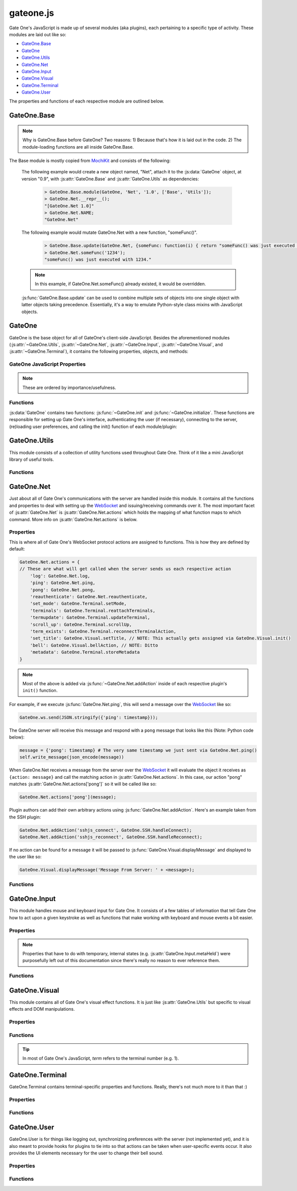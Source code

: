 .. _gateone-javascript:

gateone.js
==========
Gate One's JavaScript is made up of several modules (aka plugins), each pertaining to a specific type of activity.  These modules are laid out like so:

* `GateOne.Base`_
* `GateOne`_
* `GateOne.Utils`_
* `GateOne.Net`_
* `GateOne.Input`_
* `GateOne.Visual`_
* `GateOne.Terminal`_
* `GateOne.User`_

The properties and functions of each respective module are outlined below.

GateOne.Base
------------
.. js:attribute:: GateOne.Base

.. note:: Why is GateOne.Base before GateOne?  Two reasons:  1) Because that's how it is laid out in the code.  2) The module-loading functions are all inside GateOne.Base.

The Base module is mostly copied from `MochiKit <http://mochikit.com/>`_ and consists of the following:

    .. js:function:: GateOne.Base.module(parent, name, version, deps)

        Creates a new *name* module in a *parent* namespace. This function will create a new empty module object with *NAME*, *VERSION*, *toString* and *__repr__* properties. It will also verify that all the strings in deps are defined in parent, or an error will be thrown.

        :param object parent: The parent module or namespace (object).
        :param name: A string representing the new module name.
        :param version: The version string for this module (e.g. "1.0").
        :param deps: An array of module dependencies, as strings.

    The following example would create a new object named, "Net", attach it to the :js:data:`GateOne` object, at version "0.9", with :js:attr:`GateOne.Base` and :js:attr:`GateOne.Utils` as dependencies:

        .. code-block:: javascript

            > GateOne.Base.module(GateOne, 'Net', '1.0', ['Base', 'Utils']);
            > GateOne.Net.__repr__();
            "[GateOne.Net 1.0]"
            > GateOne.Net.NAME;
            "GateOne.Net"

    .. js:function:: GateOne.Base.update(self, obj[, obj2,...])

        Mutate self by replacing its key:value pairs with those from other object(s). Key:value pairs from later objects will overwrite those from earlier objects.

        If *self* is null, a new Object instance will be created and returned.

        .. warning:: This mutates *and* returns *self*.

        :param object self: The object you wish to mutate with *obj*.
        :param obj: Any given JavaScript object (e.g. {}).
        :returns: *self*

    The following example would mutate GateOne.Net with a new function, "someFunc()".

        .. code-block:: javascript

            > GateOne.Base.update(GateOne.Net, {someFunc: function(i) { return "someFunc() was just executed with " + i + "."; }});
            > GateOne.Net.someFunc('1234');
            "someFunc() was just executed with 1234."

    .. note:: In this example, if GateOne.Net.someFunc() already existed, it would be overridden.

    :js:func:`GateOne.Base.update` can be used to combine multiple sets of objects into one single object with latter objects taking precedence.  Essentially, it's a way to emulate Python-style class mixins with JavaScript objects.

GateOne
-------
.. js:data:: GateOne

GateOne is the base object for all of GateOne's client-side JavaScript.  Besides the aforementioned modules (:js:attr:`~GateOne.Utils`, :js:attr:`~GateOne.Net`, :js:attr:`~GateOne.Input`, :js:attr:`~GateOne.Visual`, and :js:attr:`~GateOne.Terminal`), it contains the following properties, objects, and methods:

.. _gateone-properties:

GateOne JavaScript Properties
^^^^^^^^^^^^^^^^^^^^^^^^^^^^^
.. note:: These are ordered by importance/usefulness.

.. js:attribute:: GateOne.prefs

    This is where all of Gate One's client-side preferences are kept.  If the client changes them they will be saved in ``localStorage['prefs']``.  Also, these settings can be passed to :js:func:`GateOne.init` as an object in the first argument like so:

        .. code-block:: javascript

            GateOne.init({fillContainer: false, style: {'width': '50em', 'height': '32em'}, scheme: 'white'});

    Each individual setting is outlined below:

    .. js:attribute:: GateOne.prefs.url

        .. code-block:: javascript

            GateOne.prefs.url = window.location.href;

        URL of the Gate One server.  Gate One will open a WebSocket to this URL, converting 'http://' and 'https://' to 'ws://' and 'wss://'.

    .. js:attribute:: GateOne.prefs.fillContainer

        .. code-block:: javascript

            GateOne.prefs.fillContainer = true;

        If set to true, :js:attr:`GateOne.prefs.goDiv` (e.g. ``#gateone``) will fill itself out to the full size of its parent element.

    .. js:attribute:: GateOne.prefs.style

        .. code-block:: javascript

            GateOne.prefs.style = {};

        An object that will be used to apply styles to :js:attr:`GateOne.prefs.goDiv` element (``#gateone`` by default).  Example:

        .. code-block:: javascript

            GateOne.prefs.style = {'padding': '1em', 'margin': '0.5em'};

        .. note:: ``width`` and ``height`` will be ignored if :js:attr:`GateOne.prefs.fillContainer` is true.

    .. js:attribute:: GateOne.prefs.goDiv

        .. code-block:: javascript

            GateOne.prefs.goDiv = '#gateone';

        The element to place Gate One inside of.  It can be any block element (or element set with ``display: block`` or ``display: inline-block``) on the page embedding Gate One.

        .. note:: To keep things simple it is recommended that a ``<div>`` be used (hence the name).

    .. js:attribute:: GateOne.prefs.scrollback

        .. code-block:: javascript

            GateOne.prefs.scrollback = 500;

        The default number of lines of scrollback that clients will be instructed to use.  The higher the number the longer it will take for the browser to re-enable the scrollback buffer after the 3.5-second screen update timeout is reached.  500 lines should only take a few milliseconds even on a slow computer (very high resolutions notwithstanding).

        .. note:: Clients will still be able to change this value in the preferences panel even if you pass it to :js:func:`GateOne.init`.

    .. js:attribute:: GateOne.prefs.rows

        .. code-block:: javascript

            GateOne.prefs.rows = null;

        This will force the number of rows in the terminal.  If null, Gate One will automatically figure out how many will fit within :js:attr:`GateOne.prefs.goDiv`.

    .. js:attribute:: GateOne.prefs.cols

        .. code-block:: javascript

            GateOne.prefs.cols = null;

        This will force the number of columns in the terminal.  If null, Gate One will automatically figure out how many will fit within :js:attr:`GateOne.prefs.goDiv`.

    .. js:attribute:: GateOne.prefs.prefix

        .. code-block:: javascript

            GateOne.prefs.prefix = 'go_';

        Instructs Gate One to prefix the 'id' of all elements it creates with this string (except :js:attr:`GateOne.prefs.goDiv` itself).  You usually won't want to change this unless you're embedding Gate One into a page where a name conflict exists (e.g. you already have an element named ``#go_notice``).  The Gate One server will be made aware of this setting when the client connects so it can apply it to all generated templates where necessary.

    .. js:attribute:: GateOne.prefs.theme

        .. code-block:: javascript

            GateOne.prefs.theme = 'black';

        This sets the default CSS theme.  Clients will still be able to change it in the preferences if they wish.

    .. js:attribute:: GateOne.prefs.colors

        .. code-block:: javascript

            GateOne.prefs.colors = 'default'; // 'gnome-terminal' is another text color scheme that comes with Gate One.

        This sets the CSS text color scheme.  These are the colors that text *renditions* will use (i.e. when the terminal text is bold, red, etc).

    .. js:attribute:: GateOne.prefs.fontSize

        .. code-block:: javascript

            GateOne.prefs.fontSize = '100%'; // Alternatives: '1em', '12pt', '15px', etc.

        This sets the base font size for everything in :js:attr:`GateOne.prefs.goDiv` (e.g. #gateone).

        .. tip:: If you're embedding Gate One into something else this can be really useful for matching up Gate One's font size with the rest of your app.

    .. js:attribute:: GateOne.prefs.autoConnectURL

        .. code-block:: javascript

            GateOne.prefs.autoConnectURL = null;

        If the SSH plugin is installed, this setting can be used to ensure that whenever a client connects it will automatically connect to the given SSH URL.  Here's an example where Gate One would auto-connect as a guest user to localhost (hypothetical terminal program demo):

        .. code-block:: javascript

            GateOne.prefs.autoConnectURL = 'ssh://guest:guest@localhost:22';

        .. warning:: If you provide a password in the ssh:// URL clients will be able to see it.

    .. _embedded-mode:

    .. js:attribute:: GateOne.prefs.embedded

        .. code-block:: javascript

            GateOne.prefs.embedded = false;

        This option tells Gate One (at the client) to run in embedded mode.  In embedded mode there will be no toolbar, no side information panel, and new terminals will not be opened automatically.  In essence, it just connects to the Gate One server, downloads additional JavaScript/CSS (plugins/themes), and calls each plugin's init() and postInit() functions (which may also behave differently in embedded mode).  The point is to provide developers with the flexibility to control every aspect of Gate One's look and feel.

        In GateOne's 'tests' directory there is a walkthrough/tutorial of embedded mode called "hello_embedded".  To run it simply execute ./hello_embedded.py and connect to https://localhost/ in your browser.

        .. note:: Why is the hello_embedded tutorial separate from this documentation?  It needs to be run on a different address/port than the Gate One server itself in order to properly demonstrate how Gate One would be embedded "in the wild."  Also note that the documentation you're reading is meant to be viewable offline (e.g. file:///path/to/the/docs in your browser) but web browsers don't allow WebSockets connections from documents loaded via file:// URLs.

    .. js:attribute:: GateOne.prefs.showTitle

        .. code-block:: javascript

            GateOne.prefs.showTitle = true;

        If this is set to ``false`` Gate One will not show the terminal title in the sidebar.

    .. js:attribute:: GateOne.prefs.showToolbar

        .. code-block:: javascript

            GateOne.prefs.showToolbar = true;

        If this is set to ``false`` Gate One will not show the toolbar (no icons on the right).

    .. js:attribute:: GateOne.prefs.bellSound

        .. code-block:: javascript

            GateOne.prefs.bellSound = true;

        If this is set to ``false`` Gate One will not play a sound when a bell is encountered in any given terminal.

        .. note:: A visual bell indiciator will still be displayed even if this is set to ``false``.

    .. js:attribute:: GateOne.prefs.disableTermTransitions

        .. code-block:: javascript

            GateOne.prefs.disableTermTransitions = false;

        With this enabled Gate One won't use fancy CSS3 transitions when switching between open terminals.  Such switching will be instantaneous (i.e. not smooth/pretty).

    .. js:attribute:: GateOne.prefs.auth

        .. code-block:: javascript

            GateOne.prefs.auth = { // This is just an example--not a default
                'api_key': 'MjkwYzc3MDI2MjhhNGZkNDg1MjJkODgyYjBmN2MyMTM4M',
                'upn': 'joe@company.com',
                'timestamp': 1323391717238,
                'signature': <encrypted gibberish>,
                'signature_method': 'HMAC-SHA1',
                'api_version': '1.0'
            };

        This is used to pre-authenticate users when Gate One is embedded into another application.  It works like this:  You enroll your app by creating an API key and secret via "./gateone.py --new_api_key".  Then you use those generated values to sign the combined values of *upn*, *timestamp*, and *api_key* via HMAC-SHA1 using the secret that was created when you generated your API key.  When Gate One sees these values it will verify them against the API keys/secrets it knows about and if everything lines up it will inherently trust the 'upn' (aka username) it has been given via this mechanism.

        This process allows parent applications (embedding Gate One) to authenticate a user just *once* instead of having users authenticate once for their own app and then once again for Gate One.

        .. note:: If your app doesn't authenticate users you can still embed Gate One using the default (anonymous) authentication method.  In these instances there's no need to pass an 'auth' parameter to :js:func:`GateOne.init`.

        More information about API-based authentication can be found in the "Embedding Gate One" documentation.

.. js:attribute:: GateOne.noSavePrefs

    Properties in this object that match the names of objects in :js:attr:`GateOne.prefs` will get ignored when they are saved to localStorage.

    .. note:: **Plugin Authors:** If you want to have your own property in :js:attr:`GateOne.prefs` but it isn't a per-user setting, add your property here (e.g. ``GateOne.prefs['myPref'] = 'foo'; GateOne.noSavePrefs['myPref'] = null;``).

    Here's what this object contains by default:

    .. code-block:: javascript

        GateOne.noSavePrefs = {
            url: null, // These are all things that shouldn't be modified by the user.
            fillContainer: null,
            style: null,
            goDiv: null,
            prefix: null,
            autoConnectURL: null,
            embedded: null,
            auth: null,
            showTitle: null,
            showToolbar: null
        }

.. js:attribute:: GateOne.terminals

    Terminal-specific settings and information are stored within this object like so:

        .. code-block:: javascript

            GateOne.terminals['1'] = {
                backspace: String.fromCharCode(127),
                columns: 165,
                created: Date(),
                mode: "default",
                playbackFrames: Array(),
                prevScreen: Array(),
                rows: 45,
                screen: Array(),
                scrollback: Array(),
                scrollbackTimer: 2311,
                scrollbackVisible: true,
                sshConnectString: "user@localhost:22"
            };

    Each terminal in Gate One has its own object--referenced by terminal number--attached to :js:attr:`~GateOne.terminals` that gets created when a new terminal is opened (in :js:func:`GateOne.Terminal.newTerminal`).  Theses values and what they mean are outlined below:

    .. js:attribute:: GateOne.terminals[num].backspace <character>

        .. code-block:: javascript

            GateOne.terminals[num].backspace = String.fromCharCode(127);

        The backspace key used by this terminal.  One of ^? (String.fromCharCode(127)) or ^H (String.fromCharCode(8)).

        .. note:: Not configurable yet.  Should be soon.

    .. js:attribute:: GateOne.terminals[num].columns <number>

        .. code-block:: javascript

            GateOne.terminals[num].columns = GateOne.prefs.cols;

        The number of columns this terminal is configured to use.  Unless the user changed it, it will match whatever is in :js:attr:`GateOne.prefs.cols`.

    .. js:attribute:: GateOne.terminals[num].created <Date()>

        .. code-block:: javascript

            GateOne.terminals[num].created = new Date();

        The date and time a terminal was originally created.

    .. js:attribute:: GateOne.terminals[num].mode <string>

        .. code-block:: javascript

            GateOne.terminals[num].mode = "default";

        The current keyboard input mode of the terminal.  One of "default" or "appmode" representing whether or not the terminal is in standard or "application cursor keys" mode (which changes what certain keystrokes send to the Gate One server).

    .. js:attribute:: GateOne.terminals[num].playbackFrames <Array()>

        .. code-block:: javascript

            GateOne.terminals[num].playbackFrames = Array();

        This is where Gate One stores the frames of your session so they can be played back on-the-fly.

        .. note:: playbackFrames only gets used if the playback plugin is available.

    .. js:attribute:: GateOne.terminals[num].prevScreen <Array()>

        .. code-block:: javascript

            GateOne.terminals[num].prevScreen = Array(); // Whatever was last in GateOne.terminals[num].screen

        This stores the previous screen array from the last time the terminal was updated.  Gate One's terminal update protocol only sends lines that changed since the last screen was sent.  This variable allows us to create an updated screen from just the line that changed.

    .. js:attribute:: GateOne.terminals[num].rows <number>

        .. code-block:: javascript

            GateOne.terminals[num].rows = GateOne.prefs.rows;

        The number of rows this terminal is configured to use.  Unless the user changed it, it will match whatever is in :js:attr:`GateOne.prefs.rows`.

    .. js:attribute:: GateOne.terminals[num].screen <Array()>

        .. code-block:: javascript

            GateOne.terminals[num].screen = Array();

        This stores the current terminal's screen as an array of lines.

    .. js:attribute:: GateOne.terminals[num].scrollback <Array()>

        .. code-block:: javascript

            GateOne.terminals[num].scrollback = Array();

        Stores the given terminal's scrollback buffer (so we can remove/replace it at-will).

    .. js:attribute:: GateOne.terminals[num].scrollbackVisible <boolean>

        .. code-block:: javascript

            GateOne.terminals[num].scrollbackVisible = true;

        Kept up to date on the current status of whether or not the scrollback buffer is visible in the terminal (so we don't end up replacing it or removing it when we don't have to).

    .. js:attribute:: GateOne.terminals[num].sshConnectString <string>

        .. code-block:: javascript

            GateOne.terminals[num].sshConnectString = "ssh://user@somehost:22"; // Will actually be whatever the user connected to

        If the SSH plugin is enabled, this variable contains the connection string used by the SSH client to connect to the server.

        .. note:: This is a good example of a plugin using :js:attr:`GateOne.terminals` to great effect.

.. js:attribute:: GateOne.Icons

    This is where Gate One stores all of its (inline) SVG icons.  If your plugin has its own icons they can be kept in here.  Here's a (severely shortened) example from the Bookmarks plugin:

    .. code-block:: javascript

        GateOne.Icons['bookmark'] = '<svg xmlns:rdf="blah blah">svg stuff here</svg>';

    For reference, using an existing icon is as easy as:

    .. code-block:: javascript

        someElement.appendChild(GateOne.Icons['close']);

    .. note:: All of Gate One's icons use a linearGradient that has stop points--stop1, stop2, stop3, and stop4--defined in CSS.  This allows the SVG icons to change color with the CSS theme.  If you're writing your own plugin with it's own icon(s) it would be best to use the same stop points.

.. js:attribute:: GateOne.loadedModules

    All modules (aka plugins) loaded via :js:func:`GateOne.Base.module` are kept here as a quick reference.  For example:

    .. code-block:: javascript

        > GateOne.loadedModules;
        [
            "GateOne.Base",
            "GateOne.Utils",
            "GateOne.Net",
            "GateOne.Input",
            "GateOne.Visual",
            "GateOne.Terminal",
            "GateOne.Bookmarks",
            "GateOne.Help",
            "GateOne.Logging",
            "GateOne.Playback",
            "GateOne.SSH"
        ]

.. js:attribute:: GateOne.ws

    Holds Gate One's open WebSocket object.  It can be used to send messages to WebSocket hooks like so:

    .. code-block:: javascript

        GateOne.ws.send(JSON.stringify({'my_plugin_function': {'someparam': true, 'whatever': [1,2,3]}}));

.. _gateone-functions:

Functions
^^^^^^^^^
:js:data:`GateOne` contains two functions: :js:func:`~GateOne.init` and :js:func:`~GateOne.initialize`.  These functions are responsible for setting up Gate One's interface, authenticating the user (if necessary), connecting to the server, (re)loading user preferences, and calling the init() function of each module/plugin:

    .. js:function:: GateOne.init(prefs)

        Sets up preferences, loads the CSS theme/colors, loads JavaScript plugins, and calls :js:func:`~GateOne.initialize`.  Additionally, it will check if the user is authenticated and will force a re-auth if the credentials stored in the encrypted cookie don't check out.

        :param object prefs: An object containing the settings that will be used by Gate One.  See :js:attr:`GateOne.prefs` under :ref:`gateone-properties` for details on what can be set.

        Example:

        .. code-block:: javascript

            GateOne.init({url: 'https://console12.serialconcentrators.mycompany.com/', scheme: 'black'});

    .. js:function:: GateOne.initialize

        Sets up Gate One's graphical elements, connects the WebSocket, and starts Gate One capturing keyboard input.

.. _GateOne.Utils:

GateOne.Utils
-------------
.. js:attribute:: GateOne.Utils

This module consists of a collection of utility functions used throughout Gate One.  Think of it like a mini JavaScript library of useful tools.

Functions
^^^^^^^^^

.. js:function:: GateOne.Utils.init

    Like all plugin init() functions this gets called from :js:func:`GateOne.Utils.postInit` which itself is called at the end of :js:func:`GateOne.initialize`.  It simply attaches the 'save_file' (WebSocket) action to :js:func:`GateOne.Utils.saveAsAction` (in :js:attr:`GateOne.Net.actions`).

.. js:function:: GateOne.Utils.createBlob(array, mimetype)

    Returns a Blob() object using the given *array* and *mimetype*.  If *mimetype* is omitted it will default to 'text/plain'.  Optionally, *array* may be given as a string in which case it will be automatically wrapped in an array.

    :param array array: A string or array containing the data that the Blob will contain.
    :param string mimetype: A string representing the mimetype of the data (e.g. 'application/javascript').
    :returns: A Blob()

    Examples:

    .. code-block:: javascript

        blob = GateOne.Utils.createBlob('some data here', 'text/plain);

.. js:function:: GateOne.Utils.createElement(tagname, properties)

    A simplified version of MochiKit's `createDOM <http://mochi.github.com/mochikit/doc/html/MochiKit/DOM.html#fn-createdom>`_ function, it creates a *tagname* (e.g. "div") element using the given *properties*.

    :param string tagname: The type of element to create ("a", "table", "div", etc)
    :param object properties: An object containing the properties which will be pre-attached to the created element.
    :returns: A node suitable for adding to the DOM.

    Examples:

    .. code-block:: javascript

        myDiv = GateOne.Utils.createElement('div', {'id': 'foo', 'style': {'opacity': 0.5, 'color': 'black'}});
        myAnchor = GateOne.Utils.createElement('a', {'id': 'liftoff', 'href': 'http://liftoffsoftware.com/'});
        myParagraph = GateOne.Utils.createElement('p', {'id': 'some_paragraph'});

    .. note:: ``createElement`` will automatically apply :js:attr:`GateOne.prefs.prefix` to the 'id' of the created elements (if an 'id' was given).

.. js:function:: GateOne.Utils.deleteCookie(name, path, domain)

    Deletes the given cookie (*name*) from *path* for the given *domain*.

    :param string name: The name of the cookie to delete.
    :param string path: The path of the cookie to delete (typically '/' but could be '/some/path/on/the/webserver' =).
    :param string path: The domain where this cookie is from (an empty string means "the current domain in window.location.href").

    Examples:

    .. code-block:: javascript

        GateOne.Utils.deleteCookie('gateone_user', '/', ''); // Deletes the 'gateone_user' cookie

.. js:function:: GateOne.Utils.endsWith(substr, str)

    Returns true if *str* ends with *substr*.

    :param string substr: The string that you want to see if *str* ends with.
    :param string str: The string you're checking *substr* against.
    :returns: true/false

    Examples:

    .. code-block:: javascript

        > GateOne.Utils.endsWith('.txt', 'somefile.txt');
        true
        > GateOne.Utils.endsWith('.txt', 'somefile.svg');
        false

.. js:function:: GateOne.Utils.getEmDimensions(elem)

    Returns the height and width of 1em inside the given elem (e.g. '#term1_pre').  The returned object will be in the form of:

    .. code-block:: javascript

        {'w': <width in px>, 'h': <height in px>}

    :param elem: A querySelector string like ``#some_element_id`` or a DOM node.
    :returns: An object containing the width and height as obj.w and obj.h.

    Example:

    .. code-block:: javascript

        > GateOne.Utils.getEmDimensions('#gateone');
        {'w': 8, 'h': 15}

.. js:function:: GateOne.Utils.getNode(nodeOrSelector)

    Returns a DOM node if given a querySelector-style string or an existing DOM node (will return the node as-is).

    .. note:: The benefit of this over just ``document.querySelector()`` is that if it is given a node it will return the node as-is (so functions can accept both without having to worry about such things).  See :js:func:`~GateOne.Utils.removeElement` below for a good example.

    :param nodeOrSelector: A querySelector string like ``#some_element_id`` or a DOM node.
    :returns: A DOM node or ``null`` if not found.

    Example:

    .. code-block:: javascript

        goDivNode = GateOne.Utils.getNode('#gateone');

        > GateOne.Utils.getEmDimensions('#gateone');
        {'w': 8, 'h': 15}

.. js:function:: GateOne.Utils.getNodes(nodeListOrSelector)

    Given a CSS querySelectorAll-like string (e.g. '.some_class') or `NodeList <https://developer.mozilla.org/En/DOM/NodeList>`_ (in case we're not sure), lookup the node using ``document.querySelectorAll()`` and return the result (which will be a `NodeList <https://developer.mozilla.org/En/DOM/NodeList>`_).

    .. note:: The benefit of this over just ``document.querySelectorAll()`` is that if it is given a nodeList it will just return the nodeList as-is (so functions can accept both without having to worry about such things).

    :param nodeListOrSelector: A querySelectorAll string like ``.some_class`` or a `NodeList <https://developer.mozilla.org/En/DOM/NodeList>`_.
    :returns: A `NodeList <https://developer.mozilla.org/En/DOM/NodeList>`_ or ``[]`` (an empty Array) if not found.

    Example:

    .. code-block:: javascript

        panels = GateOne.Utils.getNodes('#gateone .panel');

.. js:function:: GateOne.Utils.getRowsAndColumns(elem)

    Calculates and returns the number of text rows and colunmns that will fit in the given element (*elem*) as an object like so:

    .. code-block:: javascript

        {'cols': 165, 'rows': 45}

    :param elem: A querySelector string like ``#some_element_id`` or a DOM node.
    :returns: An object with obj.cols and obj.rows representing the maximum number of columns and rows of text that will fit inside *elem*.

    .. warning:: *elem* must be a basic block element such as DIV, SPAN, P, PRE, etc.  Elements that require sub-elements such as TABLE (requires TRs and TDs) probably won't work.

    .. note::  This function only works properly with monospaced fonts but it does work with high-resolution displays (so users with properly-configured high-DPI displays will be happy =).  Other similar functions I've found on the web had hard-coded pixel widths for known fonts at certain point sizes.  These break on any display with a resolution higher than 96dpi.

    Example:

    .. code-block:: javascript

        > GateOne.Utils.getRowsAndColumns('#gateone');
        {'cols': 165, 'rows': 45}

.. js:function:: GateOne.Utils.getOffset(elem)

    :returns: An object representing ``elem.offsetTop`` and ``elem.offsetLeft``.

    Example:

    .. code-block:: javascript

        > GateOne.Utils.getOffset(someNode);
        {"top":130, "left":50}

.. js:function:: GateOne.Utils.getSelText()

    :returns: The text that is currently highlighted in the browser.

    Example:

    .. code-block:: javascript

        > GateOne.Utils.getSelText();
        "localhost" // Assuming the user had highlighted the word, "localhost"

.. js:function:: GateOne.Utils.getToken()

    This function is a work in progress...  Doesn't do anything right now, but will (likely) eventually return time-based token (based on a random seed provided by the Gate One server) for use in an anti-session-hijacking mechanism.

.. js:function:: GateOne.Utils.hasElementClass(element, className)

    Almost a direct copy of `MochiKit.DOM.hasElementClass <http://mochi.github.com/mochikit/doc/html/MochiKit/DOM.html#fn-haselementclass>`_...  Returns true if *className* is found on *element*. *element* is looked up with :js:func:`~GateOne.Utils.getNode` so querySelector-style identifiers or DOM nodes are acceptable.

    :param element: A querySelector string like ``#some_element_id`` or a DOM node.
    :param className: The name of the class you're checking is applied to *element*.
    :returns: true/false

    Example:

    .. code-block:: javascript

        > GateOne.Utils.hasElementClass('#go_panel_info', 'panel');
        true
        > GateOne.Utils.hasElementClass('#go_panel_info', 'foo');
        false

.. js:function:: GateOne.Utils.hideElement(elem)

    Hides the given element by setting ``elem.style.display = 'none'``.

    :param elem: A querySelector string like ``#some_element_id`` or a DOM node.

    Example:

    .. code-block:: javascript

        > GateOne.Utils.hideElement('#go_icon_newterm');

.. js:function:: GateOne.Utils.isArray(obj)

    Returns true if *obj* is an Array.

    :param object obj: A JavaScript object.
    :returns: true/false

    Example:

    .. code-block:: javascript

        > GateOne.Utils.isArray(GateOne.terminals['1'].screen);
        true

.. js:function:: GateOne.Utils.isElement(obj)

    Returns true if *obj* is an `HTMLElement <https://developer.mozilla.org/en/Document_Object_Model_(DOM)/HTMLElement>`_.

    :param object obj: A JavaScript object.
    :returns: true/false

    Example:

    .. code-block:: javascript

        > GateOne.Utils.isElement(GateOne.Utils.getNode('#gateone'));
        true

.. js:function:: GateOne.Utils.isEven(someNumber)

    Returns true if *someNumber* is even.

    :param number someNumber: A JavaScript object.
    :returns: true/false

    Example:

    .. code-block:: javascript

        > GateOne.Utils.isEven(2);
        true
        > GateOne.Utils.isEven(3);
        false

.. js:function:: GateOne.Utils.isHTMLCollection(obj)

    Returns true if *obj* is an `HTMLCollection <https://developer.mozilla.org/en/DOM/HTMLCollection>`_.  HTMLCollection objects come from DOM level 1 and are what is returned by some browsers when you execute functions like `document.getElementsByTagName <https://developer.mozilla.org/en/DOM/element.getElementsByTagName>`_.  This function lets us know if the Array-like object we've got is an actual HTMLCollection (as opposed to a `NodeList <https://developer.mozilla.org/En/DOM/NodeList>`_ or just an `Array <https://developer.mozilla.org/en/JavaScript/Reference/Global_Objects/Array>`_).

    :param object obj: A JavaScript object.
    :returns: true/false

    Example:

    .. code-block:: javascript

        > GateOne.Utils.isHTMLCollection(document.getElementsByTagName('pre'));
        true // Will vary from browser to browser.  Don't you just love JavaScript programming?  Sigh.

.. js:function:: GateOne.Utils.isNodeList(obj)

    Returns true if *obj* is a `NodeList <https://developer.mozilla.org/En/DOM/NodeList>`_.  NodeList objects come from DOM level 3 and are what is returned by some browsers when you execute functions like `document.getElementsByTagName <https://developer.mozilla.org/en/DOM/element.getElementsByTagName>`_.  This function lets us know if the Array-like object we've got is an actual `NodeList <https://developer.mozilla.org/En/DOM/NodeList>`_ (as opposed to an `HTMLCollection <https://developer.mozilla.org/en/DOM/HTMLCollection>`_ or just an `Array <https://developer.mozilla.org/en/JavaScript/Reference/Global_Objects/Array>`_).

    :param object obj: A JavaScript object.
    :returns: true/false

    Example:

    .. code-block:: javascript

        > GateOne.Utils.isHTMLCollection(document.getElementsByTagName('pre'));
        true // Just like isHTMLCollection this will vary

.. js:function:: GateOne.Utils.isPrime(n)

    Returns true if *n* is a prime number.

    :param number n: The number we're checking to see if it is prime or not.
    :returns: true/false

    Example:

    .. code-block:: javascript

        > GateOne.Utils.isPrime(13);
        true
        > GateOne.Utils.isPrime(14);
        false

.. js:function:: GateOne.Utils.itemgetter(name)

    Copied from `MochiKit.Base.itemgetter <http://mochi.github.com/mochikit/doc/html/MochiKit/Base.html#fn-itemgetter>`_.  Returns a ``function(obj)`` that returns ``obj[name]``.

    :param value name: The value that will be used as the key when the returned function is called to retrieve an item.
    :returns: A function.

    To better understand what this function does it is probably best to simply provide the code:

    .. code-block:: javascript

        itemgetter: function (name) {
            return function (arg) {
                return arg[name];
            }
        }

    Here's an example of how to use it:

    .. code-block:: javascript

        > var object1 = {};
        > var object2 = {};
        > object1.someNumber = 12;
        > object2.someNumber = 37;
        > var numberGetter = GateOne.Utils.itemgetter("someNumber");
        > numberGetter(object1);
        12
        > numberGetter(object2);
        37

    .. note:: Yes, it can be confusing.  Especially when thinking up use cases but it actually is incredibly useful when the need arises!

.. js:function:: GateOne.Utils.items(obj)

    Copied from `MochiKit.Base.items <http://mochi.github.com/mochikit/doc/html/MochiKit/Base.html#fn-items>`_.  Returns an Array of [propertyName, propertyValue] pairs for the given *obj*.

    :param object obj: Any given JavaScript object.
    :returns: Array

    Example:

    .. code-block:: javascript

        > GateOne.Utils.items(GateOne.terminals).forEach(function(item) { console.log(item) });
        ["1", Object]
        ["2", Object]

    .. note:: Can be very useful for debugging.

.. js:function:: GateOne.Utils.loadCSS(url, id)

    Loads and applies the CSS at *url*.  When the ``<link>`` element is created it will use *id* like so:

    .. code-block:: javascript

        {'id': GateOne.prefs.prefix + id}

    :param string url: The URL path to the style sheet.
    :param string id: The 'id' that will be applied to the ``<link>`` element when it is created.

    .. note:: If an existing ``<link>`` element already exists with the same *id* it will be overridden.

    Example:

    .. code-block:: javascript

        GateOne.Utils.loadCSS("static/themes/black.css", "black_theme");

.. js:function:: GateOne.Utils.loadPrefs

    Populates :js:attr:`GateOne.prefs` with values from ``localStorage[GateOne.prefs.prefix+'prefs']``.

.. js:function:: GateOne.Utils.loadScript(URL, callback)

    Loads the JavaScript (.js) file at *URL* and appends it to `document.body <https://developer.mozilla.org/en/DOM/document.body>`_.  If *callback* is given, it will be called after the script has been loaded.

    :param string URL: The URL of a JavaScript file.
    :param function callback:  A function to call after the script has been loaded.

    Example:

    .. code-block:: javascript

        var myfunc = function() { console.log("finished loading whatever.js"); };
        GateOne.Utils.loadScript("/static/someplugin/whatever.js", myfunc);

.. js:function:: GateOne.Utils.loadThemeCSS(schemeObj)

    Loads the GateOne CSS theme(s) for the given *schemeObj* which should be in the form of:

    .. code-block:: javascript

        {'theme': 'black'}
        // or:
        {'colors': 'gnome-terminal'}
        // ...or an object containing both:
        {'theme': 'black', 'colors': 'gnome-terminal'}

    If *schemeObj* is not provided, will load the defaults.

.. js:function:: GateOne.Utils.noop(a)

    AKA "No Operation".  Returns whatever is given to it (if anything at all).  In other words, this function doesn't do anything and that's exactly what it is supposed to do!

    :param a: Anything you want.
    :returns: a

    Example:

    .. code-block:: javascript

        var functionList = {'1': GateOne.Utils.noop, '2': GateOne.Utils.noop};

    .. note:: This function is most useful as a placeholder for when you plan to update *something* in-place later.  In the event that *something* never gets replaced, you can be assured that nothing bad will happen if it gets called (no exceptions).

.. js:function:: GateOne.Utils.partial(fn, arguments)

    :returns: A partially-applied function.

    Similar to `MochiKit.Base.partial <http://mochi.github.com/mochikit/doc/html/MochiKit/Base.html#fn-partial>`_.  Returns partially applied function.

    :param function fn: The function to ultimately be executed.
    :param arguments arguments: Whatever arguments you want to be pre-applied to *fn*.

    Example:

    .. code-block:: javascript

        > addNumbers = function (a, b) {
            return a + b;
        }
        > addOne = GateOne.Utils.partial(addNumbers, 1);
        > addOne(3);
        4

    .. note:: This function can also be useful to simply save yourself a lot of typing.  If you're planning on calling a function with the same parameters a number of times it is a good idea to use partial() to create a new function with all the parameters pre-applied.  Can make code easier to read too.

.. js:function:: GateOne.Utils.postInit

    Called by :js:func:`GateOne.init()`, iterates over the list of plugins in :js:attr:`GateOne.loadedModules` calling the ``init()`` function of each (if present).  When that's done it does the same thing with each respective plugin's ``postInit()`` function.

.. js:function:: GateOne.Utils.randomPrime()

    :returns: A random prime number <= 9 digits.

    Example:

    .. code-block:: javascript

        > GateOne.Utils.randomPrime();
        618690239

.. js:function:: GateOne.Utils.randomString(length, chars)

    :returns: A random string of the given *length* using the given *chars*.

    If *chars* is omitted the returned string will consist of lower-case ASCII alphanumerics.

    :param int length: The length of the random string to be returned.
    :param string chars: Optional; a string containing the characters to use when generating the random string.

    Example:

    .. code-block:: javascript

        > GateOne.Utils.randomString(8);
        "oa2f9txf"
        > GateOne.Utils.randomString(8, '123abc');
        "1b3ac12b"

.. js:function:: GateOne.Utils.removeElement(elem)

    Removes the given *elem* from the DOM.

    :param elem: A querySelector string like ``#some_element_id`` or a DOM node.

    Example:

    .. code-block:: javascript

        GateOne.Utils.removeElement('#go_infocontainer');

.. js:function:: GateOne.Utils.replaceURLWithHTMLLinks(text)

    :returns: *text* with URLs transformed into links.

    Turns textual URLs like 'http://whatever.com/' into links.

    :param string text: Any text with or without links in it (no URLs == no changes)

    Example:

    .. code-block:: javascript

        > GateOne.Utils.replaceURLWithHTMLLinks('Downloading http://foo.bar.com/some/file.zip');
        "Downloading <a href='http://foo.bar.com/some/file.zip'>http://foo.bar.com/some/file.zip</a>"

.. js:function:: GateOne.Utils.saveAs(blob, filename)

    Saves the given *blob* (which must be a proper `Blob <https://developer.mozilla.org/en/DOM/Blob>`_ object with data inside of it) as *filename* (as a file) in the browser.  Just as if you clicked on a link to download it.

    .. note:: This is amazingly handy for downloading files over the WebSocket.

.. js:function:: GateOne.Utils.saveAsAction(message)

    .. note:: This function is attached to the 'save_file' WebSocket action (in :js:attr:`GateOne.Net.actions`) via :js:func:`GateOne.Utils.init`.

    Saves to disk the file contained in *message*.  *message* should contain the following:

        * *message['result']* - Either 'Success' or a descriptive error message.
        * *message['filename']* - The name we'll give to the file when we save it.
        * *message['data']* - The content of the file we're saving.
        * *message['mimetype']* - Optional:  The mimetype we'll be instructing the browser to associate with the file (so it will handle it appropriately).  Will default to 'text/plain' if not given.

.. js:function:: GateOne.Utils.savePrefs

    Saves what's set in :js:attr:`GateOne.prefs` to ``localStorage['GateOne.prefs.prefix+prefs']`` as JSON; skipping anything that's set in :js:attr:`GateOne.noSavePrefs`.

.. js:function:: GateOne.Utils.scrollLines(elem, lines)

    Scrolls the given element (*elem*) by the number given in *lines*.  It will automatically determine the line height using :js:func:`~GateOne.Utils.getEmDimensions`.  *lines* can be a positive or negative integer (to scroll down or up, respectively).

    :param elem: A querySelector string like ``#some_element_id`` or a DOM node.
    :param number lines: The number of lines to scroll *elem* by.  Can be positive or negative.

    Example:

    .. code-block:: javascript

        GateOne.Utils.scrollLines('#go_term1_pre', -3);

    .. note:: There must be a scrollbar visible (and ``overflow-y = "auto"`` or equivalent) for this to work.

.. js:function:: GateOne.Utils.scrollToBottom(elem)

    Scrolls the given element (*elem*) to the very bottom (all the way down).

    :param elem: A querySelector string like ``#some_element_id`` or a DOM node.

    Example:

    .. code-block:: javascript

        GateOne.Utils.scrollLines('#term1_pre');

.. js:function:: GateOne.Utils.setActiveStyleSheet(title)

    Sets the stylesheet matching *title* to be active.

    Thanks to `Paul Sowden <http://www.alistapart.com/authors/s/paulsowden>`_ at `A List Apart <http://www.alistapart.com/>`_ for this function.
    See: http://www.alistapart.com/articles/alternate/ for a great article on how to control active/alternate stylesheets in JavaScript.

    :param string title: The title of the stylesheet to set active.

    Example:

    .. code-block:: javascript

        GateOne.Utils.setActiveStyleSheet("myplugin_stylesheet");

.. js:function:: GateOne.Utils.showElement(elem)

    Shows the given element (if previously hidden via :js:func:`~GateOne.Utils.hideElement`) by setting ``elem.style.display = 'block'``.

    :param elem: A querySelector string like ``#some_element_id`` or a DOM node.

    Example:

    .. code-block:: javascript

        > GateOne.Utils.showElement('#go_icon_newterm');

.. js:function:: GateOne.Utils.startsWith(substr, str)

    Returns true if *str* starts with *substr*.

    :param string substr: The string that you want to see if *str* starts with.
    :param string str: The string you're checking *substr* against.
    :returns: true/false

    Examples:

    .. code-block:: javascript

        > GateOne.Utils.startsWith('some', 'somefile.txt');
        true
        > GateOne.Utils.startsWith('foo', 'somefile.txt');
        false

.. js:function:: GateOne.Utils.toArray(obj)

    Returns an actual Array() given an Array-like *obj* such as an `HTMLCollection <https://developer.mozilla.org/en/DOM/HTMLCollection>`_ or a `NodeList <https://developer.mozilla.org/En/DOM/NodeList>`_.

    :param object obj: An Array-like object.
    :returns: Array

    Example:

    .. code-block:: javascript

        > var terms = document.getElementsByClassName(GateOne.prefs.prefix+'terminal');
        > GateOne.Utils.toArray(terms).forEach(function(termObj) {
            GateOne.Terminal.closeTerminal(termObj.id.split('term')[1]);
        });

.. js:function:: GateOne.Utils.xhrGet(url[, callback])

    Performs a GET on the given *url* and if given, calls *callback* with the responseText as the only argument.

    :param string url: The URL to GET.
    :param function callback: A function to call like so: ``callback(responseText)``

    Example:

    .. code-block:: javascript

        > var mycallback = function(responseText) { console.log("It worked: " + responseText) };
        > GateOne.Utils.xhrGet('https://demo.example.com/static/about.html', mycallback);
        It worked: <!DOCTYPE html>
        <html>
        <head>
        ...

GateOne.Net
-----------
.. js:attribute:: GateOne.Net

Just about all of Gate One's communications with the server are handled inside this module.  It contains all the functions and properties to deal with setting up the `WebSocket <https://developer.mozilla.org/en/WebSockets/WebSockets_reference/WebSocket>`_ and issuing/receiving commands over it.  The most important facet of :js:attr:`GateOne.Net` is :js:attr:`GateOne.Net.actions` which holds the mapping of what function maps to which command.  More info on :js:attr:`GateOne.Net.actions` is below.

Properties
^^^^^^^^^^
.. js:attribute:: GateOne.Net.actions

This is where all of Gate One's WebSocket protocol actions are assigned to functions.  This is how they are defined by default:

.. code-block:: javascript

    GateOne.Net.actions = {
    // These are what will get called when the server sends us each respective action
        'log': GateOne.Net.log,
        'ping': GateOne.Net.ping,
        'pong': GateOne.Net.pong,
        'reauthenticate': GateOne.Net.reauthenticate,
        'set_mode': GateOne.Terminal.setMode,
        'terminals': GateOne.Terminal.reattachTerminals,
        'termupdate': GateOne.Terminal.updateTerminal,
        'scroll_up': GateOne.Terminal.scrollUp,
        'term_exists': GateOne.Terminal.reconnectTerminalAction,
        'set_title': GateOne.Visual.setTitle, // NOTE: This actually gets assigned via GateOne.Visual.init()
        'bell': GateOne.Visual.bellAction, // NOTE: Ditto
        'metadata': GateOne.Terminal.storeMetadata
    }

.. note:: Most of the above is added via :js:func:`~GateOne.Net.addAction` inside of each respective plugin's ``init()`` function.

For example, if we execute :js:func:`GateOne.Net.ping`, this will send a message over the `WebSocket <https://developer.mozilla.org/en/WebSockets/WebSockets_reference/WebSocket>`_ like so:

.. code-block:: javascript

    GateOne.ws.send(JSON.stringify({'ping': timestamp}));

The GateOne server will receive this message and respond with a ``pong`` message that looks like this (Note: Python code below):

.. code-block:: python

    message = {'pong': timestamp} # The very same timestamp we just sent via GateOne.Net.ping()
    self.write_message(json_encode(message))

When GateOne.Net receives a message from the server over the `WebSocket <https://developer.mozilla.org/en/WebSockets/WebSockets_reference/WebSocket>`_ it will evaluate the object it receives as ``{action: message}`` and call the matching action in :js:attr:`GateOne.Net.actions`.  In this case, our action "pong" matches  :js:attr:`GateOne.Net.actions['pong']` so it will be called like so:

.. code-block:: javascript

    GateOne.Net.actions['pong'](message);

Plugin authors can add their own arbitrary actions using :js:func:`GateOne.Net.addAction`.  Here's an example taken from the SSH plugin:

.. code-block:: javascript

    GateOne.Net.addAction('sshjs_connect', GateOne.SSH.handleConnect);
    GateOne.Net.addAction('sshjs_reconnect', GateOne.SSH.handleReconnect);

If no action can be found for a message it will be passed to :js:func:`GateOne.Visual.displayMessage` and displayed to the user like so:

.. code-block:: javascript

    GateOne.Visual.displayMessage('Message From Server: ' + <message>);

Functions
^^^^^^^^^
.. js:function:: GateOne.Net.addAction(name, func)

    Adds an action to the :js:attr:`GateOne.Net.actions` object.

    :param string name: The name of the action we're going to attach *func* to.
    :param function func: The function to be called when an action arrives over the `WebSocket <https://developer.mozilla.org/en/WebSockets/WebSockets_reference/WebSocket>`_ matching *name*.

    Example:

    .. code-block:: javascript

        GateOne.Net.addAction('sshjs_connect', GateOne.SSH.handleConnect);

.. js:function:: GateOne.Net.connect()

    Opens a connection to the `WebSocket <https://developer.mozilla.org/en/WebSockets/WebSockets_reference/WebSocket>`_ defined in ``GateOne.prefs.url`` and stores it as :js:attr:`GateOne.ws`.  This function gets called by :js:func:`GateOne.init` and there's really no reason why it should be called directly by anything else.

.. js:function:: GateOne.Net.connectionError()

    Called when there's an error communicating over the `WebSocket <https://developer.mozilla.org/en/WebSockets/WebSockets_reference/WebSocket>`_...  Displays a message to the user indicating there's a problem, logs the error (using ``logError()``), and sets a five-second timeout to attempt reconnecting.

    This function is attached to the WebSocket's ``onclose`` event and shouldn't be called directly.

.. js:function:: GateOne.Net.fullRefresh

    Sends a message to the Gate One server telling it to perform a full screen refresh (i.e. send us the whole thing as opposed to just the difference from the last screen).

.. js:function:: GateOne.Net.killTerminal(term)

    Normally called when the user closes a terminal, it sends a message to the GateOne server telling it to end the process associated with *term*.  Normally this function would not be called directly.  To close a terminal cleanly, plugins should use ``GateOne.Terminal.closeTerminal(term)`` (which calls this function).

    :param number term: The termimal number that should be killed on the server side of things.

.. js:function:: GateOne.Net.log(msg)

    This function can be used in debugging `~GateOne.Net.actions`; it logs whatever message is received from the Gate One server: ``GateOne.Logging.logInfo(msg)`` (which would equate to console.log under most circumstances).

    :param string msg: The message received from the Gate One server.

    When developing a new action, you can test out or debug your server-side messages by attaching the respective action to :js:func:`GateOne.Net.log` like so:

    .. code-block:: javascript

        GateOne.Net.addAction('my_action', GateOne.Net.log);

    Then you can view the exact messages received by the client in the JavaScript console in your browser.

.. js:function:: GateOne.Net.onOpen

    This gets attached to :js:attr:`GateOne.ws.onopen` inside of :js:func:`~GateOne.Net.connect`.  It clears any error message that might be displayed to the user, loads the go_process.js Web Worker, and sends an authentication message to the server along with the dimensions of the terminal(s).

    Also, if :js:attr:`GateOne.prefs.autoConnectURL` is set :js:func:`~GateOne.Net.onOpen` will send that value to the server immediately after the connection is established.

.. js:function:: GateOne.Net.onMessage(event)

    This gets attached to :js:attr:`GateOne.ws.onmessage` inside of :js:func:`~GateOne.Net.connect`.  It takes care of decoding (`JSON <https://developer.mozilla.org/en/JSON>`_) messages sent from the server and calling any matching :js:attr:`~GateOne.Net.actions`.  If no matching action can be found inside ``event.data`` it will fall back to passing the message directly to :js:func:`GateOne.Visual.displayMessage`.

.. js:function:: GateOne.Net.ping

    Sends a ping to the server with a client-generated timestamp attached. The expectation is that the server will return a 'pong' respose with the timestamp as-is so we can measure the round-trip time.

    .. code-block:: javascript

        > GateOne.Net.ping();
        2011-10-09 21:13:08 INFO PONG: Gate One server round-trip latency: 2ms

    .. note:: That response was actually logged by :js:func:`~GateOne.Net.pong` below.

.. js:function:: GateOne.Net.pong(timestamp)

    Simply logs *timestamp* using :js:func:`GateOne.Logging.logInfo` and includes a measurement of the round-trip time in milliseconds.

    :param timestamp: Expected to be the output of ``new Date().toISOString()`` (as generated by :js:func:`~GateOne.Net.ping`).

.. js:function:: GateOne.Net.reauthenticate()

    Called when the Gate One server wants us to re-authenticate our session (e.g. our cookie expired).  Deletes the 'gateone_user' cookie and reloads the current page with the following code:

    .. code-block:: javascript

        GateOne.Utils.deleteCookie('gateone_user', '/', '');
        window.location.reload();

    This will force the client to re-authenticate with the Gate One server.

    .. note:: This function will likely change in the future as a reload shoud not be necessary to force a re-auth.

.. js:function:: GateOne.Net.refresh

    Sends a message to the Gate One server telling it to perform a screen refresh with just the difference from the last refresh.

.. js:function:: GateOne.Net.sendChars

    Sends the current character queue to the Gate One server and empties it out.  Typically it would be used like this:

    .. code-block:: javascript

        GateOne.Input.queue("echo 'This text will be sent to the server'\n");
        GateOne.Net.sendChars(); // Send it off and empty the queue

.. js:function:: GateOne.Net.sendDimensions([term])

    Sends the current dimensions of *term* to the Gate One server.  Typically used when the user resizes their browser window.

    .. code-block:: javascript

        GateOne.Net.sendDimensions();

    .. note:: Right now the optional *term* argument isn't used but it will be once we start supporting individual terminal dimensions (as opposed to a global rows/cols setting).

.. _GateOne.Net.setTerminal:
.. js:function:: GateOne.Net.setTerminal(term)

    Tells the Gate One server which is our active terminal and sets ``localStorage['selectedTerminal'] = *term*``.

    .. code-block:: javascript

        GateOne.Net.setTerminal(1);

GateOne.Input
-------------
.. js:attribute:: GateOne.Input

This module handles mouse and keyboard input for Gate One.  It consists of a few tables of information that tell Gate One how to act upon a given keystroke as well as functions that make working with keyboard and mouse events a bit easier.

Properties
^^^^^^^^^^
.. note:: Properties that have to do with temporary, internal states (e.g. :js:attr:`GateOne.Input.metaHeld`) were purposefully left out of this documentation since there's really no reason to ever reference them.

.. js:attribute:: GateOne.Input.charBuffer

    This is an Array that temporarily stores characters before sending them to the Gate One server.  The :js:attr:`~GateOne.Net.charBuffer` gets sent to the server and emptied when ``GateOne.Net.sendChars()`` is called.

    Typically, characters wind up in the buffer by way of :js:func:`GateOne.Input.queue()`.

.. js:attribute:: GateOne.Input.keyTable

    This is an object that houses all of Gate One's special key mappings.  Here's an example from the default keyTable:

    .. code-block:: javascript

        'KEY_2': {'default': "2", 'shift': "@", 'ctrl': String.fromCharCode(0)}

    This entry tells Gate One how to respond when the '2' key is pressed; by default, when the shift key is held, or when the Ctrl key is held.  If no entry existed for the '2' key, Gate One would simply use the standard keyboard defaults (for the key itself and when shift is held).

    .. note:: This property is used by both :js:func:`GateOne.Input.emulateKey` and :js:func:`GateOne.Input.emulateKeyCombo`.

    .. warning:: Entries in :js:attr:`GateOne.Input.shortcuts` will supersede anything in :js:attr:`GateOne.Input.keyTable`.  So if you use :js:func:`GateOne.Input.registerShortcut()` to bind the '2' key to some JavaScript action, that action will need to ALSO send the proper character or the user will wind up dazed and confused as to why their '2' key doesn't work.

.. js:attribute:: GateOne.Input.shortcuts

    Keyboard shortcuts that get added using :js:func:`GateOne.Input.registerShortcut()` are stored here like so:

    .. code-block:: javascript

        > GateOne.Input.shortcuts;
        {'KEY_N': [
            {
                'modifiers': {'ctrl': true, 'alt': true, 'meta': false, 'shift': false},
                'action': 'GateOne.Terminal.newTerminal()'
            }
        ]}

    .. note:: A single key can have multiple entries depending on which modifier is held.

Functions
^^^^^^^^^
.. js:function:: GateOne.Input.bufferEscSeq(chars)

    Prepends an ESC character to *chars* and adds it to the :js:attr:`~GateOne.Input.charBuffer`

    .. code-block:: javascript

        // This would send the same as the up arrow key:
        GateOne.Input.bufferEscSeq("[A") // Would end up as ^[[A

.. js:function:: GateOne.Input.capture()

    Sets the browser's focus to :js:attr:`GateOne.prefs.goDiv` and enables the capture of keyboard and mouse events.

.. js:function:: GateOne.Input.disableCapture

    Disables the capture of keyboard and mouse events by setting all of the relevant events tied to :js:attr:`GateOne.prefs.goDiv` to null like so:

    .. code-block:: javascript

        GateOne.prefs.goDiv.onpaste = null;
        GateOne.prefs.goDiv.tabIndex = null;
        GateOne.prefs.goDiv.onkeydown = null;
        GateOne.prefs.goDiv.onkeyup = null;
        GateOne.prefs.goDiv.onmousedown = null;
        GateOne.prefs.goDiv.onmouseup = null;

    Typically you would call this function if a user needed to fill out a form or use a non-terminal portion of the web page.  :js:func:`GateOne.prefs.capture()` can be called to turn it all back on.

.. js:function:: GateOne.Input.emulateKey(e, skipF11check)

    Typically called by :js:func:`GateOne.Input.onKeyDown`, converts a keyboard event (*e*) into a string (using :js:attr:`GateOne.Input.keyTable`) and appends it to the :js:attr:`~GateOne.Net.charBuffer` using :js:func:`GateOne.Input.queue`.  This function also has logic that allows the user to double-tap the F11 key to send the browser's native keystroke (enable/disable fullscreen).  This is to prevent the user from getting stuck in fullscreen mode (since we call ``e.preventDefault()`` for nearly all events).

    :param event e: The JavaScript event that the function is handling (coming from :js:attr:`GateOne.prefs.goDiv.onkeydown`).
    :param boolean skipF11check: Used internally by the function as part of the logic surrounding the F11 (fullscreen) key.

.. js:function:: GateOne.Input.emulateKeyCombo(e)

    Typically called by :js:func:`GateOne.prefs.onKeyDown`, converts a keyboard event (*e*) into a string.  The difference between this function and :js:func:`emulateKey` is that this funcion handles key combinations that include non-shift modifiers (Ctrl, Alt, and Meta).

    :param event e: The JavaScript event that the function is handling (coming from :js:attr:`GateOne.prefs.goDiv.onkeydown`).

.. js:function:: GateOne.Input.key(e)

    Given an event (*e*), returns a very straightforward (e.g. easy to read/understand) object representing any keystrokes contained within it.  The object will look like this:

    .. code-block:: javascript

        {
            type: <event type>, // Just preserves it.
            code: <the key code>, // e.g. 27
            string: 'KEY_<key string>' // e.g. KEY_N or KEY_F11
        }

    This makes keystroke-handling code a lot easier to read and more consistent across browsers and platforms.  For example, here's a hypothetical function that gets passed a keystroke event:

    .. code-block:: javascript

        var keystrokeHandler(e) {
            var key = GateOne.Input.key(e);
            console.log('key.code: ' + key.code + ', key.string: ' + key.string);
        }

    The key.string comes from :js:attr:`GateOne.Input.specialKeys`, :js:attr:`GateOne.Input.specialMacKeys`, and the key event itself (onkeydown events provide an upper-case string for most keys).

    :param event e: A JavaScript key event.

.. js:function:: GateOne.Input.modifiers(e)

    Like :js:func:`GateOne.Input.key`, this function returns a well-formed object for a fairly standard JavaScript event.  This object looks like so:

    .. code-block:: javascript

        {
            shift: false,
            alt: false,
            ctrl: false,
            meta: false
        }

    Since some browsers (i.e. Chrome) don't register the 'meta' key (aka "the Windows key") as a proper modifier, :js:func:`~GateOne.Input.modifiers` will emulate it by examining the :js:attr:`GateOne.Input.metaHeld` property.  The state of the meta key is tracked via :js:attr:`GateOne.Input.metaHeld` by way of the :js:func:`GateOne.Input.onKeyDown` and :js:func:`GateOne.Input.onKeyUp` functions.

    :param event e: A JavaScript key event.

.. js:function:: GateOne.Input.mouse(e)

    Just like :js:func:`GateOne.Input.key` and :js:func:`GateOne.Input.modifiers`, this function returns a well-formed object for a fairly standard JavaScript event:

    .. code-block:: javascript

        {
            type:   <event type>, // Just preserves it
            left:   <true/false>,
            right:  <true/false>,
            middle: <true/false>,
        }

    Very convient for figuring out which mouse button was pressed on any given mouse event.

    :param event e: A JavaScript mouse event.

.. js:function:: GateOne.Input.onKeyDown(e)

    This function gets attached to :js:attr:`GateOne.prefs.goDiv.onkeydown` by way of :js:func:`GateOne.Input.capture`.  It keeps track of the state of the meta key (see :js:func:`~GateOne.Input.modifiers` above), executes any matching keyboard shortcuts defined in :js:attr:`GateOne.Input.shortcuts`, and calls :js:func:`GateOne.Input.emulateKey` or :js:func:`GateOne.Input.emulateKeyCombo` depending on which (if any) modifiers were held during the keystroke event.

    :param event e: A JavaScript key event.

.. js:function:: GateOne.Input.onKeyUp(e)

    This function gets attached to :js:attr:`GateOne.prefs.goDiv.onkeyup` by way of :js:func:`GateOne.Input.capture`.  It is used in conjunction with :js:func:`GateOne.Input.modifiers` and :js:func:`GateOne.Input.onKeyDown` to emulate the meta key modifier using KEY_WINDOWS_LEFT and KEY_WINDOWS_RIGHT since "meta" doesn't work as an actual modifier on some browsers/platforms.

    :param event e: A JavaScript key event.

.. js:function:: GateOne.Input.queue(text)

    Adds *text* to :js:attr:`GateOne.Input.charBuffer`.

    :param string text: The text to be added to the :attr:`~GateOne.Input.charBuffer`.

.. js:function:: GateOne.Input.registerShortcut(keyString, shortcutObj)

    Registers the given *shortcutObj* for the given *keyString* by adding a new object to :js:attr:`GateOne.Input.shortcuts`.  Here's an example:

    .. code-block:: javascript

        GateOne.Input.registerShortcut('KEY_ARROW_LEFT', {'modifiers': {'ctrl': false, 'alt': false, 'meta': false, 'shift': true}, 'action': 'GateOne.Visual.slideLeft()'});

    .. note:: The 'action' is a string that gets invoked via eval().  This allows plugin authors to register shortcuts that call objects and functions that may not have been available at the time they were registered.

    :param string keyString: The KEY_<key> that will invoke this shortcut.
    :param object shortcutObj: A JavaScript object containing two properties:  'modifiers' and 'action'.  See above for their format.

GateOne.Visual
--------------
.. js:attribute:: GateOne.Visual

This module contains all of Gate One's visual effect functions.  It is just like :js:attr:`GateOne.Utils` but specific to visual effects and DOM manipulations.

Properties
^^^^^^^^^^
.. js:attribute:: GateOne.Visual.goDimensions

    Stores the dimensions of the :js:attr:`GateOne.prefs.goDiv` element in the form of ``{w: '800', h: '600'}`` where 'w' and 'h' represent the width and height in pixels.  It is used by several functions in order to calculate how far to slide terminals, how many rows and columns will fit, etc.



Functions
^^^^^^^^^
.. tip:: In most of Gate One's JavaScript, *term* refers to the terminal number (e.g. 1).

.. js:function:: GateOne.Visual.addSquare(squareName)

    Called by :js:func:`~GateOne.Visual.createGrid()`; creates a terminal div and appends it to ``GateOne.Visual.squares`` (which is just a temporary holding space).  Probably not useful for anything else.

    .. note:: In fact, this function would only ever get called if you were debugging the grid...  You'd call :js:func:`~GateOne.Visual.createGrid()` with, say, an Array containing a dozen pre-determined terminal names as the second argument.  This would save you the trouble of opening a dozen terminals by hand.

    :param string squareName: The name of the "square" to be added to the grid.

.. js:function:: GateOne.Visual.applyStyle(elem, style)

    A convenience function that allows us to apply multiple style changes in one go.  For example:

    .. code-block:: javascript

        GateOne.Visual.applyStyle('#somediv', {'opacity': 0.5, 'color': 'black'});

    :param elem: A querySelector string like ``#some_element_id`` or a DOM node.
    :param style: A JavaScript object holding the style that will be applied to *elem*.

.. js:function:: GateOne.Visual.applyTransform(obj, transform)

    This function is Gate One's bread and butter:  It applies the given CSS3 *transform* to *obj*.  *obj* can be one of the following:

        * A querySelector-like string (e.g. "#some_element_id").
        * A DOM node.
        * An `Array <https://developer.mozilla.org/en/JavaScript/Reference/Global_Objects/Array>`_ or an Array-like object containing DOM nodes such as `HTMLCollection <https://developer.mozilla.org/en/DOM/HTMLCollection>`_ or `NodeList <https://developer.mozilla.org/En/DOM/NodeList>`_ (it will apply the transform to all of them).

    The *transform* should be *just* the actual transform function (e.g. ``scale(0.5)``).  :js:func:`~GateOne.Visual.applyTransform` will take care of applying the transform according to how each browser implements it.  For example:

    .. code-block:: javascript

        GateOne.Visual.applyTransform('#somediv', 'translateX(500%)');

    ...would result in ``#somediv`` getting styles applied to it like this:

    .. code-block:: css

        #somediv {
            -webkit-transform: translateX(500%); /* Chrome/Safari/Webkit-based stuff */
            -moz-transform: translateX(500%);    /* Mozilla/Firefox/Gecko-based stuff */
            -o-transform: translateX(500%);      /* Opera */
            -ms-transform: translateX(500%);     /* IE9+ */
            -khtml-transform: translateX(500%);  /* Konqueror */
            transform: translateX(500%);         /* Some day this will be all that is necessary */
        }

    :param obj: A querySelector string like ``#some_element_id``, a DOM node, an `Array <https://developer.mozilla.org/en/JavaScript/Reference/Global_Objects/Array>`_ of DOM nodes, an `HTMLCollection <https://developer.mozilla.org/en/DOM/HTMLCollection>`_, or a `NodeList <https://developer.mozilla.org/En/DOM/NodeList>`_.
    :param transform: A `CSS3 transform <http://www.w3schools.com/cssref/css3_pr_transform.asp>`_ function such as ``scale()`` or ``translate()``.

.. js:function:: GateOne.Visual.bellAction(bellObj)

    .. figure:: screenshots/gateone_bellaction.png
        :class: portional-screenshot
        :align: right

    Plays a bell sound and pops up a message indiciating which terminal the bell came from (visual bell is always enabled).  If ``GateOne.prefs.bellSound == false`` only thwe visual indicator will be displayed.

    .. note:: This takes a JavaScript object (*bellObj*) as an argument because it is meant to be registered as an action in :js:attr:`GateOne.Net.actions` as it is the Gate One server that tells us when a bell has been encountered.

    The format of *bellObj* is as simple as can be: ``{'term': 1}``.
    The bell sound will be whatever ``<source>`` is attached to an ``<audio>`` tag with ID ``#bell``.  By default, Gate One's index.html template includes a such an ``<audio>`` tag with a `data:URI <http://en.wikipedia.org/wiki/Data_URI_scheme>`_ as the ``<source>`` that gets created from '<gateone dir>/static/bell.ogg'.

    .. code-block:: javascript

        GateOne.Visual.bellAction({'term': 1}); // This is how it is called

    :param object bellObj: A JavaScript object containing one attribute: {'term': <num>}.

    .. note:: Why is the visual bell always enabled?  Without a visual indicator, if you had more than one terminal open it would be impossible to tell which terminal the bell came from.

.. js:function:: GateOne.Visual.createGrid(id[, terminalNames])

    Creates a container for housing terminals and optionally, pre-creates them using *terminalNames* (useful in debugging).  The container will be laid out in a 2x2 grid.

    .. code-block:: javascript

        GateOne.Visual.createGrid("#"+GateOne.prefs.prefix+"termwrapper");

    :param id: The name that will be given to the resulting grid.  e.g. <div id="*id*"></div>
    :param style: An array of DOM IDs (e.g. ["term1", "term2"]).

    .. note:: Work is being done to replace the usage of the grid with more abiguous functions in order to make it possible for plugins to override the default behavior to, say, have a 4x4 grid.  Or use some other terminal-switching mechanism/layout altogether (cube, anyone? =).  Will probably be available in Gate One v1.5 since it is merely time consuming to replace a zillion function calls with a wrapper.

.. js:function:: GateOne.Visual.disableScrollback([term])

    Replaces the contents of *term* with just the visible screen (i.e. no scrollback buffer).  This makes terminal manipulations considerably faster since the browser doesn't have to reflow as much text.  If no *term* is given, replace the contents of *all* terminals with just their visible screens.

    While this function itself causes a reflow, it is still a good idea to call it just before performing a manipulation of the DOM since the presence of scrollbars really slows down certain CSS3 transformations.  Just don't forget to cancel :js:data:`GateOne.terminals[term]['scrollbackTimer']` or any effects underway might get very choppy right in the middle of execution.

    .. code-block:: javascript

        GateOne.Visual.disableScrollback(1);

    :param number term: The terminal number to disable scrollback.

    .. note:: A convenience function for enabling/disabling the scrollback buffer is available: :js:func:`GateOne.Visual.toggleScrollback()` (detailed below).

.. js:function:: GateOne.Visual.displayMessage(message[, timeout[, removeTimeout[, id]]])

    .. figure:: screenshots/gateone_displaymessage.png
        :class: portional-screenshot
        :align: right

    Displays *message* to the user via a transient pop-up DIV that will appear inside :js:attr:`GateOne.prefs.goDiv`.  How long the message lasts can be controlled via *timeout* and *removeTimeout* (which default to 1000 and 5000, respectively).

    If *id* is given, it will be prefixed with :js:attr:`GateOne.prefs.prefix` and used as the DIV ID for the pop-up.  i.e. ``GateOne.prefs.prefix+id``.  The default is ``GateOne.prefs.prefix+"notice"``.

    .. code-block:: javascript

        GateOne.Visual.displayMessage('This is a test.');

    :param string message: The message to display.
    :param integer timeout: Milliseconds; How long to display the message before starting the *removeTimeout* timer.  **Default:** 1000.
    :param integer removeTimeout: Milliseconds; How long to delay before calling :js:func:`GateOne.Utils.removeElement` on the message DIV.  **Default:** 5000.
    :param string id: The ID to assign the message DIV.  **Default:** "notice".

    .. note:: The default is to display the message in the lower-right corner of :js:attr:`GateOne.prefs.goDiv` but this can be controlled via CSS.

.. js:function:: GateOne.Visual.displayTermInfo(term)

    .. figure:: screenshots/gateone_displayterminfo.png
        :class: portional-screenshot
        :align: right

    Displays the terminal number and terminal title of the given *term* via a transient pop-up DIV that starts fading away after one second.

    .. code-block:: javascript

        GateOne.Visual.displayTermInfo(1);

    :param number term: The terminal number to display info for.

    .. note:: Like :js:func:`~GateOne.Visual.displayMessage()`, the location and effect of the pop-up can be controlled via CSS.  The DIV ID will be ``GateOne.prefs.prefix+'infocontainer'``.

.. js:function:: GateOne.Visual.enableScrollback([term])

    Replaces the contents of *term* with the visible scren + scrollback buffer.  Use this to restore scrollback after calling :js:func:`~GateOne.Visual.disableScrollback()`.  If no *term* is given, re-enable the scrollback buffer in *all* terminals.

    .. code-block:: javascript

        GateOne.Visual.enableScrollback(1);

    :param number term: The terminal number to enable scrollback.

    .. note:: A convenience function for enabling/disabling the scrollback buffer is available: :js:func:`GateOne.Visual.toggleScrollback()` (detailed below).

.. js:function:: GateOne.Visual.init()

    Called by :js:func:`GateOne.init()`, performs the following:

        * Adds an icon to the panel for toggling the grid.
        * Adds :js:func:`GateOne.Visual.bellAction` as the 'bell' action in :js:attr:`GateOne.Net.actions`.
        * Adds :js:func:`GateOne.Visual.setTitleAction` as the 'set_title' action in :js:attr:`GateOne.Net.actions`.
        * Registers the following keyboard shortcuts:

            =================================== =======================
            Function                            Shortcut
            =================================== =======================
            GateOne.Visual.toggleGridView()     :kbd:`Control-Alt-G`
            GateOne.Visual.slideLeft()          :kbd:`Shift-LeftArrow`
            GateOne.Visual.slideRight()         :kbd:`Shift-RightArrow`
            GateOne.Visual.slideUp()            :kbd:`Shift-UpArrow`
            GateOne.Visual.slideDown()          :kbd:`Shift-DownArrow`
            =================================== =======================

.. js:function:: GateOne.Visual.playBell

    Plays the bell sound attached to the ``<audio>`` tag with ID ``#bell`` *without* any visual notification.

    .. code-block:: javascript

        GateOne.Visual.playBell();

.. js:function:: GateOne.Visual.setTitleAction(titleObj)

    Given that *titleObj* is a JavaScript object such as, ``{'term': 1, 'title': "user@host:~"}``, sets the title of the terminal provided by *titleObj['term']* to *titleObj['title']*.  This function is meant to be attached to :js:attr:`GateOne.Net.actions` (which gets taken care of in :js:func:`GateOne.Visual.init()`).

    .. code-block:: javascript

        GateOne.Visual.setTitleAction({'term': 1, 'title': "user@host:~"});

.. js:function:: GateOne.Visual.slideDown

    Grid specific: Slides the view downward one terminal by pushing all the others up.

    .. code-block:: javascript

        GateOne.Visual.slideDown();

.. js:function:: GateOne.Visual.slideLeft

    Grid specific: Slides the view left one terminal by pushing all the others to the right.

    .. code-block:: javascript

        GateOne.Visual.slideLeft();

.. js:function:: GateOne.Visual.slideRight

    Grid specific: Slides the view right one terminal by pushing all the others to the left.

    .. code-block:: javascript

        GateOne.Visual.slideRight();

.. js:function:: GateOne.Visual.slideToTerm(term, changeSelected)

    Grid specific: Slides the view to *term*.  If *changeSelected* is true, this will also set the current terminal to the one we're sliding to.

    .. code-block:: javascript

        GateOne.Visual.slideToTerm(1, true);

    :param number term: The terminal number to slide to.
    :param boolean changeSelected: If true, set the current terminal to *term*.

    .. note:: Generally speaking, you'll want *changeSelected* to always be true.

.. js:function:: GateOne.Visual.slideUp()

    Grid specific: Slides the view upward one terminal by pushing all the others down.

    .. code-block:: javascript

        GateOne.Visual.slideUp();

.. js:function:: GateOne.Visual.toggleGridView([goBack])

    Brings up the terminal grid view (by scaling all the terminals to 50%) or returns to a single, full-size terminal.
    If *goBack* is true (the default), go back to the previously-selected terminal when un-toggling the grid view.  This argument is primarily meant for use internally within the function when assigning onclick events to each downsized terminal.

    .. code-block:: javascript

        GateOne.Visual.toggleGridView();

    :param boolean goBack: If false, will not switch to the previously-selected terminal when un-toggling the grid view (i.e. sliding to a specific terminal will be taken care of via other means).

.. js:function:: GateOne.Visual.togglePanel([panel])

    Toggles the given *panel* in or out of view.  *panel* is expected to be the ID of an element with the `GateOne.prefs.prefix+"panel"` class.
    If *panel* is null or false, all open panels will be toggled out of view.

    .. code-block:: javascript

        GateOne.Visual.togglePanel('#'+GateOne.prefs.prefix+'panel_bookmarks');

    :param string panel: A querySelector-like string ID or the DOM node of the panel we're toggling.

.. js:function:: GateOne.Visual.toggleScrollback()

    Toggles the scrollback buffer for all terminals by calling :js:func:`GateOne.Visual.disableScrollback` or :js:func:`GateOne.Visual.enableScrollback` depending on the state of the toggle.

    .. code-block:: javascript

        GateOne.Visual.toggleScrollback();

.. js:function:: GateOne.Visual.updateDimensions()

    Sets :js:attr:`GateOne.Visual.goDimensions` to the current width/height of :js:attr:`GateOne.prefs.goDiv`.  Typically called when the browser window is resized.

    .. code-block:: javascript

        GateOne.Visual.updateDimensions();

GateOne.Terminal
----------------
.. js:attribute:: GateOne.Terminal

GateOne.Terminal contains terminal-specific properties and functions.  Really, there's not much more to it than that :)

Properties
^^^^^^^^^^
.. js:attribute:: GateOne.Terminal.closeTermCallbacks

    If a plugin wants to perform an action whenever a terminal is closed it can register a callback here like so:

    .. code-block:: javascript

        GateOne.Terminal.closeTermCallbacks.push(GateOne.MyPlugin.termClosed);

    All callbacks in :js:attr:`~GateOne.Terminal.closeTermCallbacks` will be called whenever a terminal is closed with the terminal number as the only argument.

.. js:attribute:: GateOne.Terminal.modes

    An object containing a collection of functions that will be called whenever a matching terminal (expanded) mode is encountered.  For example, terminal mode '1' (which maps to escape sequences '[?1h' and '[?1l') controls "application cursor keys" mode.  In this mode, the cursor keys are meant to send different escape sequences than they normally do.

    Functions inside :js:attr:`GateOne.Terminal.modes` are called with a boolean as their only argument; ``true`` meaning 'set this mode' and ``false`` meaning 'reset this mode'.  These translate back to `terminal.Terminal` which calls whatever is assigned to ``Terminal.callbacks[CALLBACK_MODE]`` with the mode number and a boolean as the only two arguments.

    ``Terminal.callbacks[CALLBACK_MODE]`` is assigned inside of `gateone.py <gateone.html>`_ to ``TerminalWebSocket.mode_handler`` which sends a message to the Gate One client containing a JSON-encoded object like so:

    .. code-block:: python

        {'set_mode': {
            'mode': setting, # Would be '1' for application cursor keys mode
            'boolean': True, # Set this mode
            'term': term     # On this terminal
        }}

    This maps directly to the 'set_mode' action in :js:attr:`GateOne.Net.actions` which calls :js:attr:`GateOne.Terminal.modes`.

.. js:attribute:: GateOne.Terminal.newTermCallbacks

    If a plugin wants to perform an action whenever a terminal is opened it can register a callback here like so:

    .. code-block:: javascript

        GateOne.Terminal.closeTermCallbacks.push(GateOne.MyPlugin.termOpened);

    All callbacks in :js:attr:`~GateOne.Terminal.newTermCallbacks` will be called whenever a new terminal is opened with the terminal number as the only argument.

.. js:attribute:: GateOne.Terminal.termUpdatesWorker

    This is a Web Worker (go_process.js) that is used by :js:func:`GateOne.Terminal.updateTerminalAction` to process the text received from the Gate One server.  This allows things like linkifying text to take place asynchronously so it doesn't lock or slow down your browser while the CPU does its work.

Functions
^^^^^^^^^
.. js:function:: GateOne.Terminal.closeTerminal(term)

    Closes the given *term* and tells the Gate One server to end its running process.

    .. code-block:: javascript

        GateOne.Terminal.closeTerm(2);

    :param number term: The terminal that will be closed.

.. js:function:: GateOne.Terminal.init()

    Creates the terminal information panel, initializes the terminal updates Web Worker (which is contained in go_process.js), and registers two keyboard shortcuts:

    ================================================================ ====================
    Function                                                         Shortcut
    ================================================================ ====================
    GateOne.Terminal.newTerminal()                                   :kbd:`Control-Alt-N`
    GateOne.Terminal.closeTerminal(localStorage["selectedTerminal"]) :kbd:`Control-Alt-W`
    ================================================================ ====================

.. js:function:: GateOne.Terminal.newTerminal(term)

    Creates a new terminal and gets it updating itself by way of the Gate One server.

    .. code-block:: javascript

        GateOne.Terminal.newTerminal();

    :param number term: Optional: When the new terminal is created, it will be assigned this number.

.. js:function:: GateOne.Terminal.notifyActivity(term)

    Notifies the user when there's activity in *term* by displaying a message and playing the bell.

    .. code-block:: javascript

        GateOne.Terminal.notifyActivity(1);

    :param number term: The terminal that activity was detected in.

    .. note:: You wouldn't normally call this function directly.  It is meant to be called from :js:func:`GateOne.Terminal.updateTerminal` when the right conditions are met.

.. js:function:: GateOne.Terminal.notifyInactivity(term)

    Notifies the user when the inactivity timeout in *term* has been reached by displaying a message and playing the bell.

    .. code-block:: javascript

        GateOne.Terminal.notifyInactivity(1);

    :param number term: The terminal that inactivity was detected in.

    .. note:: You wouldn't normally call this function directly.  It is meant to be called from :js:func:`GateOne.Terminal.updateTerminal` when the right conditions are met.

.. js:function:: GateOne.Terminal.reattachTerminalsAction(terminals)

    This function gets attached to the 'terminals' action in :js:attr:`GateOne.Net.actions` and gets called after we authenticate with the Gate One server (the server is what tells us to call this function).  The *terminals* argument is expected to be an Array (aka Python list) of terminal numbers that are currently running on the Gate One server.

    If no terminals currently exist (we received an empty Array), :js:func:`GateOne.Terminal.newTerminal()` will be called to create a new one.

    :param array terminals: An Array of terminal numbers we're reattaching.

.. js:function:: GateOne.Terminal.reconnectTerminalAction(term)

    This function gets attached to the 'term_exists' action in :js:attr:`GateOne.Net.actions` and gets called when the server reports that the terminal number supplied via 'new_terminal' already exists.  It doesn't actually do anything right now but there might be use case for catching this condition in the future.

    :param number term: The terminal number that already exists on the server.

.. js:function:: GateOne.Terminal.setModeAction(modeObj)

    This function gets attached to the 'set_mode' action in :js:attr:`GateOne.Net.actions` and gets called when the server encounters either a "set expanded mode" or "reset expanded mode" escape sequence.  Essentially, it uses the values provided by *modeObj* to call ``GateOne.Net.actions[modeObj['mode']](modeObj['term'], modeObj['boolean'])``.

    :param object modeObj: An object in the form of ``{'mode': setting, 'boolean': True, 'term': term}``

    .. seealso:: :js:attr:`GateOne.Terminal.modes`.

.. js:function:: GateOne.Terminal.updateTerminalAction(termObj)

    This function gets attached to the 'termupdate' action in :js:attr:`GateOne.Net.actions` and gets called when a terminal has been modified on the server.  The *termObj* that the this function will receive from the Gate One server will look like this:

    .. code-block:: javascript

        {
            'term': term,
            'scrollback': scrollback,
            'screen' : screen,
            'ratelimiter': multiplexer.ratelimiter_engaged
        }

    *term* will be the number of the terminal that is being updated.
    *scrollback* will be an Array of lines of scrollback that the server has preserved for us (in the event that the screen scrolled text faster than we could send it to the client).
    *screen* will be an Array of HTML-formatted lines representing the updated terminal.
    *ratelimiter* will be a boolean value representing whether or not the rate limiter has been engaged (if the program running on this terminal is updating the screen too fast).

    :param object termObj: An object that contains the terminal number ('term'), the 'scrollback' buffer, the terminal 'screen', and a boolean idicating whether or not the rate limiter has been engaged ('ratelimiter').

GateOne.User
------------
.. js:attribute:: GateOne.User

GateOne.User is for things like logging out, synchronizing preferences with the server (not implemented yet), and it is also meant to provide hooks for plugins to tie into so that actions can be taken when user-specific events occur.  It also provides the UI elements necessary for the user to change their bell sound.

Properties
^^^^^^^^^^
.. js:attribute:: GateOne.User.userLoginCallbacks

    If a plugin wants to perform an action immediately after the user is authenticated a callback may be appended to this array like so:

    .. code-block:: javascript

        GateOne.User.userLoginCallbacks.push(GateOne.MyPlugin.userAuthenticated);

    This is very useful if you want to ensure that a function does not get executed until after :js:attr:`~GateOne.User.username` has been set.

    All callbacks in :js:attr:`~GateOne.User.userLoginCallbacks` will be called with the authenticated user's username as the only argument like so:

    .. code-block:: javascript

        myCallback(username);

.. js:attribute:: GateOne.User.username

    Stores the authenticated user's username.  If Gate One is configured with anonymous authenticationn ( `auth = none` in server.conf) the username will be set to 'ANONYMOUS'.

Functions
^^^^^^^^^
.. js:function:: GateOne.User.init

    Like all plugin init() functions this gets called from :js:func:`GateOne.Utils.postInit` which itself is called at the end of :js:func:`GateOne.initialize`.  It adds the username to the preferences panel as well as a link that allows the user to logout.  It also attaches the 'set_username' and 'load_bell' actions to :js:attr:`GateOne.Net.actions`.

.. js:function:: GateOne.User.setUsername

    This is what gets attached to the 'set_username' WebSocket action in :js:attr:`GateOne.Net.actions` and gets called immediately after the user is successfully authenticated.

.. js:function:: GateOne.User.logout(redirectURL)

    This function will log the user out by deleting all Gate One cookies and forcing them to re-authenticate.  By default this is what is attached to the 'logout' link in the preferences panel.

    *redirectURL* if provided, will be used to automatically redirect the user to the given URL after they are logged out (as opposed to just reloading the main Gate One page).

.. js:function:: GateOne.User.loadBell

    This is what gets attached to the 'load_bell' WebSocket action in :js:attr:`GateOne.Net.actions` and gets called by the server whenever it is asked to perform the 'get_bell' action.  The server-side 'get_bell' action is normally called by :js:func:`GateOne.Net.onOpen` if a bell sound doesn't already exist in :js:attr:`GateOne.Prefs.bellSound`.  This will download the default bell sound from the server and store it in :js:attr:`GateOne.Prefs.bellSound`.

.. js:function:: GateOne.User.uploadBellDialog

    Displays a dialog/form where the user can set a replacement bell sound or reset it to the default (which is whatever is at '<gateone>/static/bell.ogg' on the server).

    .. note:: When the user sets a custom bell sound it doesn't involve the server at all (no network traffic).  It is set locally using the HTML5 File API; the FileReader() function, specifically.
